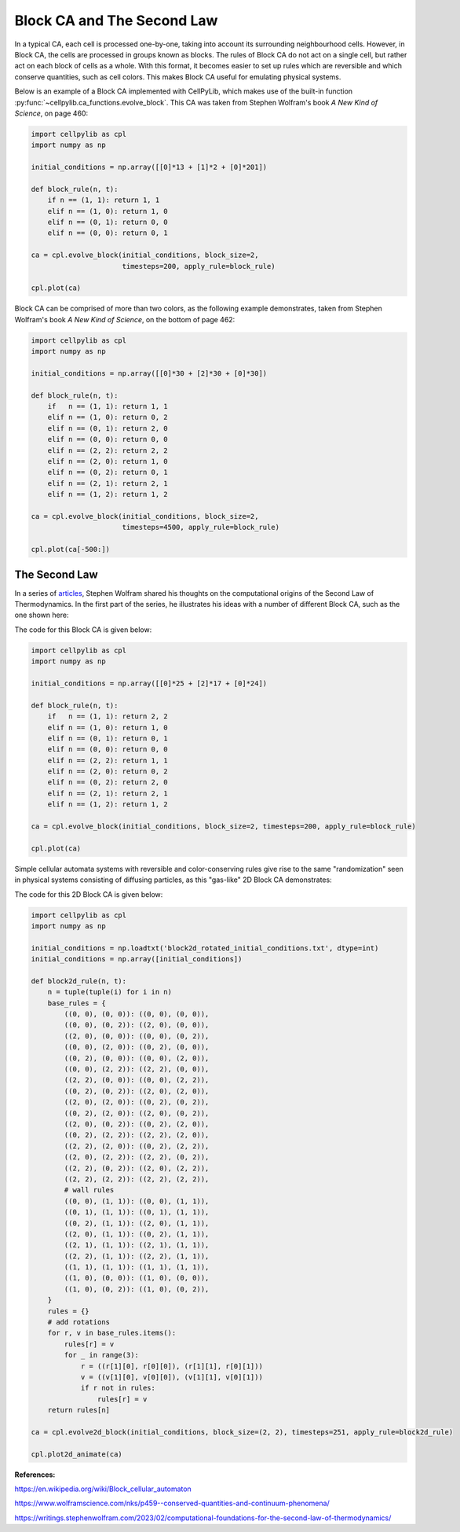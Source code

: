Block CA and The Second Law
---------------------------

In a typical CA, each cell is processed one-by-one, taking into account its surrounding neighbourhood cells. However, in
Block CA, the cells are processed in groups known as blocks. The rules of Block CA do not act on a single cell, but
rather act on each block of cells as a whole. With this format, it becomes easier to set up rules which are reversible
and which conserve quantities, such as cell colors. This makes Block CA useful for emulating physical systems.

Below is an example of a Block CA implemented with CellPyLib, which makes use of the built-in function
:py:func:`~cellpylib.ca_functions.evolve_block`. This CA was taken from Stephen Wolfram's book `A New Kind of Science`,
on page 460:

.. code-block::

    import cellpylib as cpl
    import numpy as np

    initial_conditions = np.array([[0]*13 + [1]*2 + [0]*201])

    def block_rule(n, t):
        if n == (1, 1): return 1, 1
        elif n == (1, 0): return 1, 0
        elif n == (0, 1): return 0, 0
        elif n == (0, 0): return 0, 1

    ca = cpl.evolve_block(initial_conditions, block_size=2,
                          timesteps=200, apply_rule=block_rule)

    cpl.plot(ca)

.. image:: _static/block_ca_1d.png
    :width: 450
    :align: center

Block CA can be comprised of more than two colors, as the following example demonstrates, taken from Stephen Wolfram's
book `A New Kind of Science`, on the bottom of page 462:

.. code-block::

    import cellpylib as cpl
    import numpy as np

    initial_conditions = np.array([[0]*30 + [2]*30 + [0]*30])

    def block_rule(n, t):
        if   n == (1, 1): return 1, 1
        elif n == (1, 0): return 0, 2
        elif n == (0, 1): return 2, 0
        elif n == (0, 0): return 0, 0
        elif n == (2, 2): return 2, 2
        elif n == (2, 0): return 1, 0
        elif n == (0, 2): return 0, 1
        elif n == (2, 1): return 2, 1
        elif n == (1, 2): return 1, 2

    ca = cpl.evolve_block(initial_conditions, block_size=2,
                          timesteps=4500, apply_rule=block_rule)

    cpl.plot(ca[-500:])

.. image:: _static/block_ca_1d_2.png
    :width: 200
    :align: center

The Second Law
~~~~~~~~~~~~~~

In a series of `articles <https://writings.stephenwolfram.com/2023/02/computational-foundations-for-the-second-law-of-thermodynamics/>`_,
Stephen Wolfram shared his thoughts on the computational origins of the Second Law of
Thermodynamics. In the first part of the series, he illustrates his ideas with a number of different Block CA, such as
the one shown here:

.. image:: _static/block_ca_1d_3.png
    :width: 200
    :align: center

The code for this Block CA is given below:

.. code-block::

    import cellpylib as cpl
    import numpy as np

    initial_conditions = np.array([[0]*25 + [2]*17 + [0]*24])

    def block_rule(n, t):
        if   n == (1, 1): return 2, 2
        elif n == (1, 0): return 1, 0
        elif n == (0, 1): return 0, 1
        elif n == (0, 0): return 0, 0
        elif n == (2, 2): return 1, 1
        elif n == (2, 0): return 0, 2
        elif n == (0, 2): return 2, 0
        elif n == (2, 1): return 2, 1
        elif n == (1, 2): return 1, 2

    ca = cpl.evolve_block(initial_conditions, block_size=2, timesteps=200, apply_rule=block_rule)

    cpl.plot(ca)

Simple cellular automata systems with reversible and color-conserving rules give rise to the same "randomization"
seen in physical systems consisting of diffusing particles, as this "gas-like" 2D Block CA demonstrates:

.. image:: _static/block_ca_2d.gif
    :width: 500
    :align: center

The code for this 2D Block CA is given below:

.. code-block::

    import cellpylib as cpl
    import numpy as np

    initial_conditions = np.loadtxt('block2d_rotated_initial_conditions.txt', dtype=int)
    initial_conditions = np.array([initial_conditions])

    def block2d_rule(n, t):
        n = tuple(tuple(i) for i in n)
        base_rules = {
            ((0, 0), (0, 0)): ((0, 0), (0, 0)),
            ((0, 0), (0, 2)): ((2, 0), (0, 0)),
            ((2, 0), (0, 0)): ((0, 0), (0, 2)),
            ((0, 0), (2, 0)): ((0, 2), (0, 0)),
            ((0, 2), (0, 0)): ((0, 0), (2, 0)),
            ((0, 0), (2, 2)): ((2, 2), (0, 0)),
            ((2, 2), (0, 0)): ((0, 0), (2, 2)),
            ((0, 2), (0, 2)): ((2, 0), (2, 0)),
            ((2, 0), (2, 0)): ((0, 2), (0, 2)),
            ((0, 2), (2, 0)): ((2, 0), (0, 2)),
            ((2, 0), (0, 2)): ((0, 2), (2, 0)),
            ((0, 2), (2, 2)): ((2, 2), (2, 0)),
            ((2, 2), (2, 0)): ((0, 2), (2, 2)),
            ((2, 0), (2, 2)): ((2, 2), (0, 2)),
            ((2, 2), (0, 2)): ((2, 0), (2, 2)),
            ((2, 2), (2, 2)): ((2, 2), (2, 2)),
            # wall rules
            ((0, 0), (1, 1)): ((0, 0), (1, 1)),
            ((0, 1), (1, 1)): ((0, 1), (1, 1)),
            ((0, 2), (1, 1)): ((2, 0), (1, 1)),
            ((2, 0), (1, 1)): ((0, 2), (1, 1)),
            ((2, 1), (1, 1)): ((2, 1), (1, 1)),
            ((2, 2), (1, 1)): ((2, 2), (1, 1)),
            ((1, 1), (1, 1)): ((1, 1), (1, 1)),
            ((1, 0), (0, 0)): ((1, 0), (0, 0)),
            ((1, 0), (0, 2)): ((1, 0), (0, 2)),
        }
        rules = {}
        # add rotations
        for r, v in base_rules.items():
            rules[r] = v
            for _ in range(3):
                r = ((r[1][0], r[0][0]), (r[1][1], r[0][1]))
                v = ((v[1][0], v[0][0]), (v[1][1], v[0][1]))
                if r not in rules:
                    rules[r] = v
        return rules[n]

    ca = cpl.evolve2d_block(initial_conditions, block_size=(2, 2), timesteps=251, apply_rule=block2d_rule)

    cpl.plot2d_animate(ca)


**References:**

https://en.wikipedia.org/wiki/Block_cellular_automaton

https://www.wolframscience.com/nks/p459--conserved-quantities-and-continuum-phenomena/

https://writings.stephenwolfram.com/2023/02/computational-foundations-for-the-second-law-of-thermodynamics/

